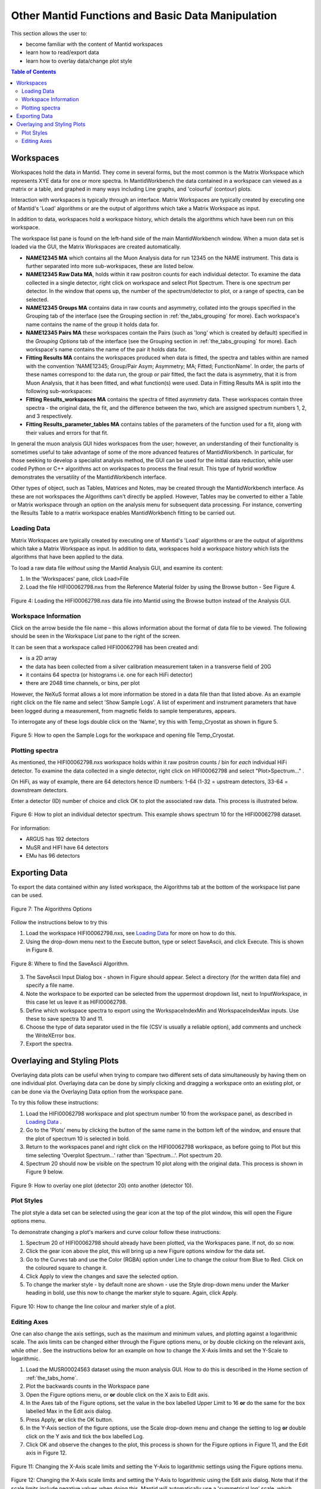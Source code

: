 .. _other_mantid_functions:

==================================================
Other Mantid Functions and Basic Data Manipulation 
==================================================

.. index:: Other Mantid Functions

This section allows the user to:

* become familiar with the content of Mantid workspaces
* learn how to read/export data
* learn how to overlay data/change plot style

.. contents:: Table of Contents
  :local:

Workspaces
==========

Workspaces hold the data in Mantid. They come in several forms, but the most common is
the Matrix Workspace which represents XYE data for one or more spectra. In MantidWorkbench the
data contained in a workspace can viewed as a matrix or a table, and graphed in many ways
including Line graphs, and 'colourful' (contour) plots.

Interaction with workspaces is typically through an interface. Matrix Workspaces are
typically created by executing one of Mantid's 'Load' algorithms or are the output of
algorithms which take a Matrix Workspace as input.

In addition to data, workspaces hold a workspace history, which details the algorithms
which have been run on this workspace.

The workspace list pane is found on the left-hand side of the main MantidWorkbench window. 
When a muon data set is loaded via the GUI, the Matrix Workspaces are created automatically.

*   **NAME12345 MA** which contains all the Muon Analysis data for run 12345 on the NAME instrument. 
    This data is further separated into more sub-workspaces, these are listed below.
*   **NAME12345 Raw Data MA**, holds within it raw positron counts for each individual detector.
    To examine the data collected in a single detector, right click on workspace and select Plot Spectrum.
    There is one spectrum per detector. In the window that opens up, the number of the spectrum/detector
    to plot, or a range of spectra, can be selected.
*   **NAME12345 Groups MA** contains data in raw counts and asymmetry, collated 
    into the groups specified in the Grouping tab of the interface (see the Grouping section in :ref:`the_tabs_grouping` for more). 
    Each workspace's name contains the name of the group it holds data for.
*   **NAME12345 Pairs MA** these workspaces contain the Pairs (such as 'long' which is created by default) specified in the *Grouping Options* tab of the interface (see the Grouping section in :ref:`the_tabs_grouping` for more).
    Each workspace's name contains the name of the pair it holds data for. 

*   **Fitting Results MA** contains the workspaces produced when data is fitted, the spectra and tables within are named with the convention 'NAME12345; Group/Pair Asym; Asymmetry; MA; Fitted; FunctionName'. 
    In order, the parts of these names correspond to: the data run, the group or pair fitted, the fact the data is asymmetry, that it is from Muon Analysis, that it has been 
    fitted, and what function(s) were used. Data in Fitting Results MA is split into the following sub-workspaces:

*   **Fitting Results_workspaces MA** contains the spectra of fitted asymmetry data. These workspaces contain three spectra - the original data, the fit, and the difference between the two, 
    which are assigned spectrum numbers 1, 2, and 3 respectively.
*   **Fitting Results_parameter_tables MA** contains tables of the parameters of the function used for a fit, along with their values and errors for that fit.

In general the muon analysis GUI hides workspaces from the user; however, an
understanding of their functionality is sometimes useful to take advantage of some of the
more advanced features of MantidWorkbench. In particular, for those seeking to develop a
specialist analysis method, the GUI can be used for the initial data reduction, while user
coded Python or C++ algorithms act on workspaces to process the final result. This type
of hybrid workflow demonstrates the versatility of the MantidWorkbench interface.

Other types of object, such as Tables, Matrices and Notes, may be created through the
MantidWorkbench interface. As these are not workspaces the Algorithms can't directly be applied.
However, Tables may be converted to either a Table or Matrix workspace through an
option on the analysis menu for subsequent data processing. For instance, converting the
Results Table to a matrix workspace enables MantidWorkbench fitting to be carried out.

Loading Data
------------

Matrix Workspaces are typically created by executing one of Mantid's 'Load' algorithms or are 
the output of algorithms which take a Matrix Workspace as input. In addition to data, workspaces 
hold a workspace history which lists the algorithms that have been applied to the data.

To load a raw data file *without using* the Mantid Analysis GUI, and examine its content:

1. In the 'Workspaces' pane, click Load>File
2. Load the file HIFI00062798.nxs from the Reference Material folder by using the Browse button - See Figure 4.

.. figure:: /images/load_file2.gif
    :align: center

    Figure 4: Loading the HIFI00062798.nxs data file into Mantid using the Browse button instead of the Analysis GUI.

Workspace Information
---------------------

Click on the arrow beside the file name – this allows information about the format of
data file to be viewed. The following should be seen in the Workspace List pane to
the right of the screen.

It can be seen that a workspace called HIFI00062798 has been created and:

* is a 2D array
* the data has been collected from a silver calibration measurement taken in a transverse field of 20G
* it contains 64 spectra (or histograms i.e. one for each HiFi detector)
* there are 2048 time channels, or bins, per plot

However, the NeXuS format allows a lot more information be stored in a data file than that listed above. As an example 
right click on the file name and select 'Show Sample Logs'. A list of experiment and
instrument parameters that have been logged during a measurement, from
magnetic fields to sample temperatures, appears.

To interrogate any of these logs double click on the 'Name', try this with Temp_Cryostat as shown in figure 5.

.. figure:: /images/sample_logs2.gif
    :align: center

    Figure 5: How to open the Sample Logs for the workspace and opening file Temp_Cryostat.

Plotting spectra
----------------

As mentioned, the HIFI00062798.nxs workspace
holds within it raw positron counts / bin for *each* individual HiFi detector. To examine the
data collected in a single detector, right click on HIFI00062798 and select "Plot>Spectrum..." .

On HiFi, as way of example, there are 64 detectors hence ID numbers: 1-64 (1-32 =
upstream detectors, 33-64 = downstream detectors.

Enter a detector (ID) number of choice and click OK to plot the associated raw data. 
This process is illustrated below.

.. figure:: /images/plot_spectrum2.gif
    :align: center

    Figure 6: How to plot an individual detector spectrum. This example shows spectrum 10 for the HIFI00062798 dataset.

For information:

* ARGUS has 192 detectors
* MuSR and HIFI have 64 detectors
* EMu has 96 detectors

Exporting Data
==============

To export the data contained within any listed workspace, the Algorithms tab at the 
bottom of the workspace list pane can be used. 

.. figure:: /images/AlgorithmsOptions.PNG
    :align: center

    Figure 7: The Algorithms Options

Follow the instructions below to try this

1. Load the workspace HIFI00062798.nxs, see `Loading Data`_ for more on how to do this.
2. Using the drop-down menu next to the Execute button, type or select SaveAscii, and click Execute. This is shown in Figure 8.

.. figure:: /images/save_ascii2.gif
    :align: center

    Figure 8: Where to find the SaveAscii Algorithm.

3. The SaveAscii Input Dialog box - shown in Figure should appear. Select a directory (for the written data file) and specify a file name. 
4. Note the workspace to be exported can be selected from the uppermost dropdown list, next to InputWorkspace, in this case let us leave it as HIFI00062798. 
5. Define which workspace spectra to export using the WorkspaceIndexMin and WorkspaceIndexMax inputs. Use these to save spectra 10 and 11.
6. Choose the type of data separator used in the file (CSV is usually a reliable option), add comments and uncheck the WriteXError box.
7. Export the spectra.

Overlaying and Styling Plots
============================

Overlaying data plots can be useful when trying to compare two different sets of data simultaneously by having them on one individual plot. 
Overlaying data can be done by simply clicking and dragging a workspace onto an existing plot, or can be done via the Overlaying Data option
from the workspace pane.

To try this follow these instructions:

1. Load the HIFI00062798 workspace and plot spectrum number 10 from the workspace panel, as described in `Loading Data`_ .
2. Go to the 'Plots' menu by clicking the button of the same name in the bottom left of the window, and ensure that the plot of spectrum 10 is selected in bold.
3. Return to the workspaces panel and right click on the HIFI00062798 workspace, as before going to Plot but this time selecting 'Overplot Spectrum...' rather than 'Spectrum...'. Plot spectrum 20.
4. Spectrum 20 should now be visible on the spectrum 10 plot along with the original data. This process is shown in Figure 9 below.

.. figure:: /images/overlay2.gif
    :align: center

    Figure 9: How to overlay one plot (detector 20) onto another (detector 10).

Plot Styles
-----------

The plot style a data set can be selected 
using the gear icon at the top of the plot window, this will open the Figure options menu.

To demonstrate changing a plot's markers and curve colour follow these instructions:

1. Spectrum 20 of HIFI00062798 should already have been plotted, via the Workspaces pane. If not, do so now.
2. Click the gear icon above the plot, this will bring up a new Figure options window for the data set.
3. Go to the Curves tab and use the Color (RGBA) option under Line to change the colour from Blue to Red. Click on the coloured square to change it.
4. Click Apply to view the changes and save the selected option.
5. To change the marker style - by default none are shown - use the Style drop-down menu under the Marker heading in bold, use this now to change the marker style to square. Again, click Apply.

.. figure:: /images/othermantidfunctionsfig10.gif
    :align: center

    Figure 10: How to change the line colour and marker style of a plot.

Editing Axes
------------

One can also change the axis settings, such as the maximum and minimum values, and plotting against a logarithmic scale. 
The axis limits can be changed either through the Figure options menu, or by double clicking on the relevant axis, while other .
See the instructions below for an example on how to change the X-Axis limits and set the Y-Scale to logarithmic.

1. Load the MUSR00024563 dataset using the muon analysis GUI. How to do this is described in the Home section of :ref:`the_tabs_home`.
2. Plot the backwards counts in the Workspace pane
3. Open the Figure options menu, or **or** double click on the X axis to Edit axis.
4. In the Axes tab of the Figure options, set the value in the box labelled Upper Limit to 16 **or** do the same for the box labelled Max in the Edit axis dialog.
5. Press Apply, **or** click the OK button.
6. In the Y-Axis section of the figure options, use the Scale drop-down menu and change the setting to log **or** double click on the Y axis and tick the box labelled Log.
7. Click OK and observe the changes to the plot, this process is shown for the Figure options in Figure 11, and the Edit axis in Figure 12. 

.. figure:: /images/othermantidfunctionsfig11.gif
    :align: center

    Figure 11: Changing the X-Axis scale limits and setting the Y-Axis to logarithmic settings using the Figure options menu.
		

.. figure:: /images/othermantidfunctionsfig12.gif
    :align: center

    Figure 12:  Changing the X-Axis scale limits and setting the Y-Axis to logarithmic using the Edit axis dialog. 
    Note that if the scale limits include negative values when doing this, Mantid 
    will automatically use a 'symmetrical log' scale, which allows for negative values by having a range around 0 where
    the scale is linear not logarithmic.


